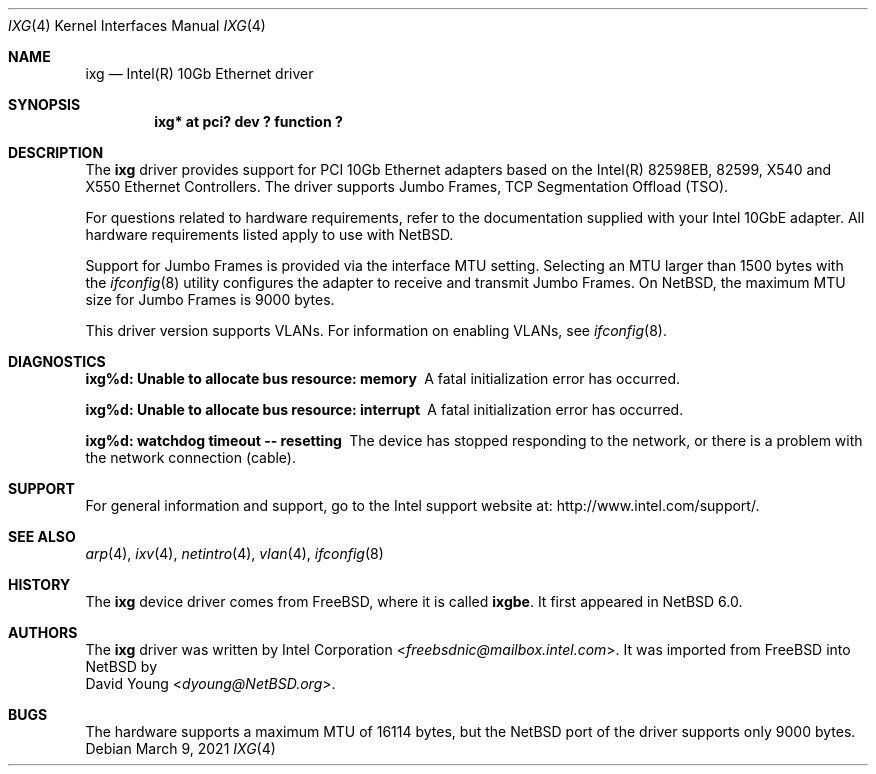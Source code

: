 .\" $NetBSD: ixg.4,v 1.14 2021/03/09 12:02:24 wiz Exp $
.\"
.\" Copyright (c) 2001-2008, Intel Corporation
.\" All rights reserved.
.\"
.\" Redistribution and use in source and binary forms, with or without
.\" modification, are permitted provided that the following conditions are met:
.\"
.\" 1. Redistributions of source code must retain the above copyright notice,
.\"    this list of conditions and the following disclaimer.
.\"
.\" 2. Redistributions in binary form must reproduce the above copyright
.\"    notice, this list of conditions and the following disclaimer in the
.\"    documentation and/or other materials provided with the distribution.
.\"
.\" 3. Neither the name of the Intel Corporation nor the names of its
.\"    contributors may be used to endorse or promote products derived from
.\"    this software without specific prior written permission.
.\"
.\" THIS SOFTWARE IS PROVIDED BY THE COPYRIGHT HOLDERS AND CONTRIBUTORS "AS IS"
.\" AND ANY EXPRESS OR IMPLIED WARRANTIES, INCLUDING, BUT NOT LIMITED TO, THE
.\" IMPLIED WARRANTIES OF MERCHANTABILITY AND FITNESS FOR A PARTICULAR PURPOSE
.\" ARE DISCLAIMED. IN NO EVENT SHALL THE COPYRIGHT OWNER OR CONTRIBUTORS BE
.\" LIABLE FOR ANY DIRECT, INDIRECT, INCIDENTAL, SPECIAL, EXEMPLARY, OR
.\" CONSEQUENTIAL DAMAGES (INCLUDING, BUT NOT LIMITED TO, PROCUREMENT OF
.\" SUBSTITUTE GOODS OR SERVICES; LOSS OF USE, DATA, OR PROFITS; OR BUSINESS
.\" INTERRUPTION) HOWEVER CAUSED AND ON ANY THEORY OF LIABILITY, WHETHER IN
.\" CONTRACT, STRICT LIABILITY, OR TORT (INCLUDING NEGLIGENCE OR OTHERWISE)
.\" ARISING IN ANY WAY OUT OF THE USE OF THIS SOFTWARE, EVEN IF ADVISED OF THE
.\" POSSIBILITY OF SUCH DAMAGE.
.\"
.\" * Other names and brands may be claimed as the property of others.
.\"
.\" $FreeBSD: src/share/man/man4/ixgbe.4,v 1.3 2010/12/19 23:54:31 yongari Exp $
.\"
.Dd March 9, 2021
.Dt IXG 4
.Os
.Sh NAME
.Nm ixg
.Nd Intel(R) 10Gb Ethernet driver
.Sh SYNOPSIS
.Cd "ixg* at pci? dev ? function ?"
.Sh DESCRIPTION
The
.Nm
driver provides support for PCI 10Gb Ethernet adapters based on
the Intel(R) 82598EB, 82599, X540 and X550 Ethernet Controllers.
The driver supports Jumbo Frames, TCP Segmentation Offload (TSO).
.Pp
For questions related to hardware requirements,
refer to the documentation supplied with your Intel 10GbE adapter.
All hardware requirements listed apply to use with
.Nx .
.Pp
Support for Jumbo Frames is provided via the interface MTU setting.
Selecting an MTU larger than 1500 bytes with the
.Xr ifconfig 8
utility configures the adapter to receive and transmit Jumbo Frames.
On
.Nx ,
the maximum MTU size for Jumbo Frames is 9000 bytes.
.Pp
This driver version supports VLANs.
For information on enabling VLANs, see
.Xr ifconfig 8 .
.Sh DIAGNOSTICS
.Bl -diag
.It "ixg%d: Unable to allocate bus resource: memory"
A fatal initialization error has occurred.
.It "ixg%d: Unable to allocate bus resource: interrupt"
A fatal initialization error has occurred.
.It "ixg%d: watchdog timeout -- resetting"
The device has stopped responding to the network, or there is a problem with
the network connection (cable).
.El
.Sh SUPPORT
For general information and support,
go to the Intel support website at:
.Lk http://www.intel.com/support/ .
.\" .Pp
.\" If an issue is identified with the released source code on the supported kernel
.\" with a supported adapter, email the specific information related to the
.\" issue to
.\" .Aq freebsdnic@mailbox.intel.com .
.Sh SEE ALSO
.Xr arp 4 ,
.Xr ixv 4 ,
.Xr netintro 4 ,
.Xr vlan 4 ,
.Xr ifconfig 8
.Sh HISTORY
The
.Nm
device driver comes from
.Fx ,
where it is called
.Nm ixgbe .
It first appeared in
.Nx 6.0 .
.Sh AUTHORS
The
.Nm
driver was written by
.An Intel Corporation Aq Mt freebsdnic@mailbox.intel.com .
It was imported from
.Fx
into
.Nx
by
.An David Young Aq Mt dyoung@NetBSD.org .
.Sh BUGS
The hardware supports a maximum MTU of 16114 bytes, but the
.Nx
port of the driver supports only 9000 bytes.
